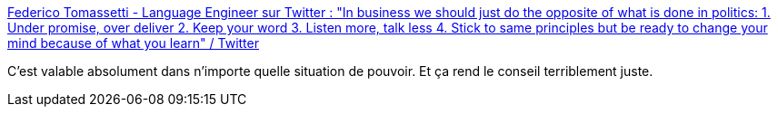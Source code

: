 :jbake-type: post
:jbake-status: published
:jbake-title: Federico Tomassetti - Language Engineer sur Twitter : "In business we should just do the opposite of what is done in politics: 1. Under promise, over deliver 2. Keep your word 3. Listen more, talk less 4. Stick to same principles but be ready to change your mind because of what you learn" / Twitter
:jbake-tags: citation,pouvoir,corruption,_mois_oct.,_année_2020
:jbake-date: 2020-10-18
:jbake-depth: ../
:jbake-uri: shaarli/1603035979000.adoc
:jbake-source: https://nicolas-delsaux.hd.free.fr/Shaarli?searchterm=https%3A%2F%2Ftwitter.com%2Fftomasse%2Fstatus%2F1317700738374635520&searchtags=citation+pouvoir+corruption+_mois_oct.+_ann%C3%A9e_2020
:jbake-style: shaarli

https://twitter.com/ftomasse/status/1317700738374635520[Federico Tomassetti - Language Engineer sur Twitter : "In business we should just do the opposite of what is done in politics: 1. Under promise, over deliver 2. Keep your word 3. Listen more, talk less 4. Stick to same principles but be ready to change your mind because of what you learn" / Twitter]

C'est valable absolument dans n'importe quelle situation de pouvoir. Et ça rend le conseil terriblement juste.
